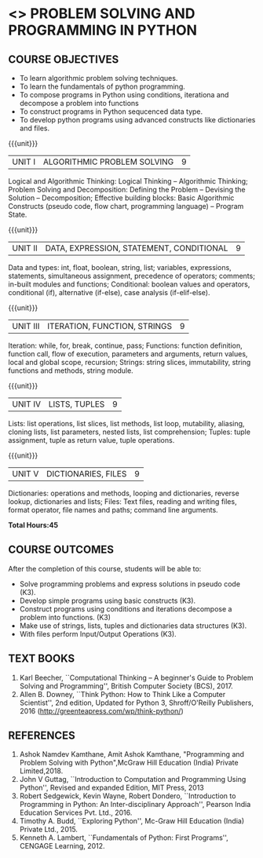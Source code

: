* <<<105>>> PROBLEM SOLVING AND PROGRAMMING IN PYTHON
:properties:
:author: P.Mirunalini and H.Shahul Hamead
:date: 18 March 2021
:end:

** CO PO MAPPING :noexport:
|                |    | PO1 | PO2 | PO3 | PO4 | PO5 | PO6 | PO7 | PO8 | PO9 | PO10 | PO11 | PO12 | PSO1 | PSO2 | PSO3 |
| CO1            | K2 |   1 |   1 |   0 |   1 |   0 |   0 |   0 |   0 |   0 |    0 |    0 |    0 |    2 |    0 |    0 |
| CO2            | K3 |   1 |   2 |   0 |   2 |   0 |   0 |   0 |   0 |   0 |    0 |    0 |    0 |    2 |    0 |    0 |
| CO3            | K3 |   1 |   3 |   0 |   2 |   0 |   0 |   0 |   0 |   0 |    0 |    0 |    0 |    3 |    0 |    0 |
| CO4            | K3 |   1 |   3 |   0 |   1 |   0 |   0 |   0 |   0 |   0 |    0 |    0 |    0 |    3 |    0 |    0 |
| CO5            | K3 |   1 |   2 |   0 |   0 |   0 |   0 |   0 |   0 |   0 |    0 |    0 |    0 |    2 |    0 |    0 |
| Score          |    |  5  |   11 |  0 |  6  |  0 |   0  |  0 |   0 |   0 |    0 |    0 |    0 |   12   |    0|     0 |
| Course Mapping |    |  1 |   3 |   3 |    2 |   0 |   0 |   0 |   0 |   0 |    0 |    0 |    0 |    3 |    0 |    0 |

	

{{{credits}}}
| L | T | P | C |
| 3 | 0 | 0 | 3 |
		
** COURSE OBJECTIVES
   - To learn algorithmic problem solving techniques.
   - To learn the fundamentals of python programming.
   - To compose programs in Python using conditions, iterationa and decompose a problem into functions
   - To construct programs in Python sequcenced data type.
   - To develop python programs using advanced constructs like dictionaries and files. 

{{{unit}}}
| UNIT I | ALGORITHMIC PROBLEM SOLVING  | 9 |
Logical and Algorithmic Thinking: Logical Thinking -- Algorithmic Thinking;
Problem Solving and Decomposition: Defining the Problem -- Devising the Solution
-- Decomposition; Effective building blocks: Basic Algorithmic Constructs (pseudo code,
flow chart, programming language) -- Program State.

{{{unit}}}
| UNIT II | DATA, EXPRESSION, STATEMENT, CONDITIONAL | 9 |
Data and types: int, float, boolean, string, list; variables,
expressions, statements, simultaneous assignment, precedence of
operators; comments; in-built modules and functions; Conditional:
boolean values and operators, conditional (if), alternative (if-else),
case analysis (if-elif-else).

{{{unit}}}
| UNIT III | ITERATION, FUNCTION, STRINGS | 9 |
Iteration: while, for, break, continue, pass; Functions: function
definition, function call, flow of execution, parameters and
arguments, return values, local and global scope, recursion; Strings:
string slices, immutability, string functions and methods, string
module.

{{{unit}}}
| UNIT IV | LISTS, TUPLES | 9 |
Lists: list operations, list slices, list methods, list loop,
mutability, aliasing, cloning lists, list parameters, nested lists,
list comprehension; Tuples: tuple assignment, tuple as return value,
tuple operations.

{{{unit}}}
| UNIT V | DICTIONARIES, FILES | 9 |
Dictionaries: operations and methods, looping and dictionaries,
reverse lookup, dictionaries and lists; Files: Text files, reading and
writing files, format operator, file names and paths; command line
arguments.

*Total Hours:45*

** COURSE OUTCOMES
After the completion of this course, students will be able to:
- Solve programming problems and express solutions in pseudo code (K3).
- Develop simple programs using basic constructs (K3).
- Construct programs using conditions and iterations decompose a problem into functions. (K3)
- Make use of strings, lists, tuples and  dictionaries data structures (K3).
- With files perform Input/Output Operations  (K3).

** TEXT BOOKS
1. Karl Beecher, ``Computational Thinking -- A beginner's Guide to
   Problem Solving and Programming'', British Computer Society
   (BCS), 2017.
2. Allen B. Downey, ``Think Python: How to Think Like a Computer
   Scientist'', 2nd edition, Updated for Python 3, Shroff/O'Reilly
   Publishers, 2016 (http://greenteapress.com/wp/think-python/)
   

** REFERENCES
1. Ashok Namdev Kamthane, Amit Ashok Kamthane, "Programming and Problem Solving 
   with Python",McGraw Hill Education (India) Private Limited,2018.
2. John V Guttag, ``Introduction to Computation and Programming Using
   Python'', Revised and expanded Edition, MIT Press, 2013
3. Robert Sedgewick, Kevin Wayne, Robert Dondero, ``Introduction to
   Programming in Python: An Inter-disciplinary Approach'', Pearson
   India Education Services Pvt. Ltd., 2016.
4. Timothy A. Budd, ``Exploring Python'', Mc-Graw Hill Education
   (India) Private Ltd., 2015.
5. Kenneth A. Lambert, ``Fundamentals of Python: First Programs'',
   CENGAGE Learning, 2012.


